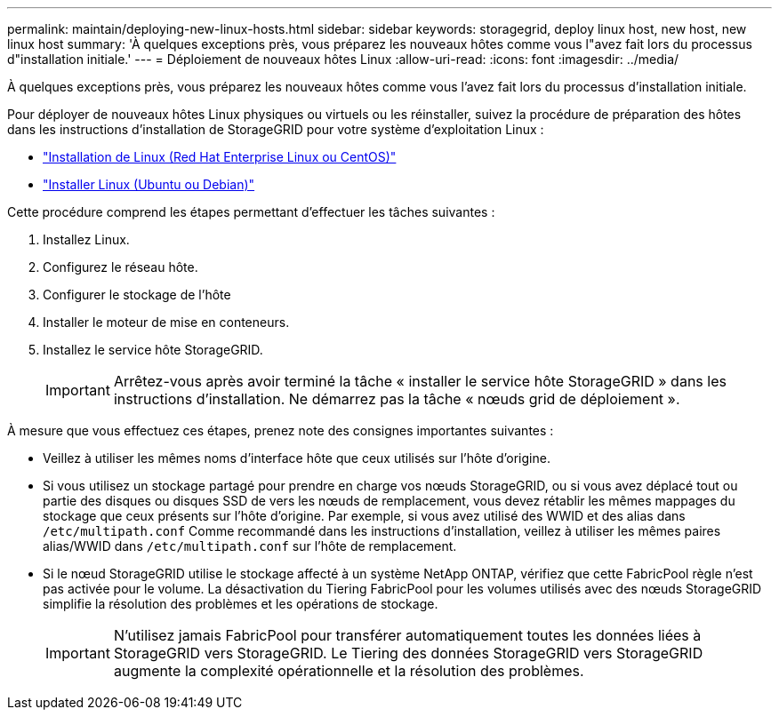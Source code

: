 ---
permalink: maintain/deploying-new-linux-hosts.html 
sidebar: sidebar 
keywords: storagegrid, deploy linux host, new host, new linux host 
summary: 'À quelques exceptions près, vous préparez les nouveaux hôtes comme vous l"avez fait lors du processus d"installation initiale.' 
---
= Déploiement de nouveaux hôtes Linux
:allow-uri-read: 
:icons: font
:imagesdir: ../media/


[role="lead"]
À quelques exceptions près, vous préparez les nouveaux hôtes comme vous l'avez fait lors du processus d'installation initiale.

Pour déployer de nouveaux hôtes Linux physiques ou virtuels ou les réinstaller, suivez la procédure de préparation des hôtes dans les instructions d'installation de StorageGRID pour votre système d'exploitation Linux :

* link:../rhel/installing-linux.html["Installation de Linux (Red Hat Enterprise Linux ou CentOS)"]
* link:../ubuntu/installing-linux.html["Installer Linux (Ubuntu ou Debian)"]


Cette procédure comprend les étapes permettant d'effectuer les tâches suivantes :

. Installez Linux.
. Configurez le réseau hôte.
. Configurer le stockage de l'hôte
. Installer le moteur de mise en conteneurs.
. Installez le service hôte StorageGRID.
+

IMPORTANT: Arrêtez-vous après avoir terminé la tâche « installer le service hôte StorageGRID » dans les instructions d'installation. Ne démarrez pas la tâche « nœuds grid de déploiement ».



À mesure que vous effectuez ces étapes, prenez note des consignes importantes suivantes :

* Veillez à utiliser les mêmes noms d'interface hôte que ceux utilisés sur l'hôte d'origine.
* Si vous utilisez un stockage partagé pour prendre en charge vos nœuds StorageGRID, ou si vous avez déplacé tout ou partie des disques ou disques SSD de vers les nœuds de remplacement, vous devez rétablir les mêmes mappages du stockage que ceux présents sur l'hôte d'origine. Par exemple, si vous avez utilisé des WWID et des alias dans `/etc/multipath.conf` Comme recommandé dans les instructions d'installation, veillez à utiliser les mêmes paires alias/WWID dans `/etc/multipath.conf` sur l'hôte de remplacement.
* Si le nœud StorageGRID utilise le stockage affecté à un système NetApp ONTAP, vérifiez que cette FabricPool règle n'est pas activée pour le volume. La désactivation du Tiering FabricPool pour les volumes utilisés avec des nœuds StorageGRID simplifie la résolution des problèmes et les opérations de stockage.
+

IMPORTANT: N'utilisez jamais FabricPool pour transférer automatiquement toutes les données liées à StorageGRID vers StorageGRID. Le Tiering des données StorageGRID vers StorageGRID augmente la complexité opérationnelle et la résolution des problèmes.


